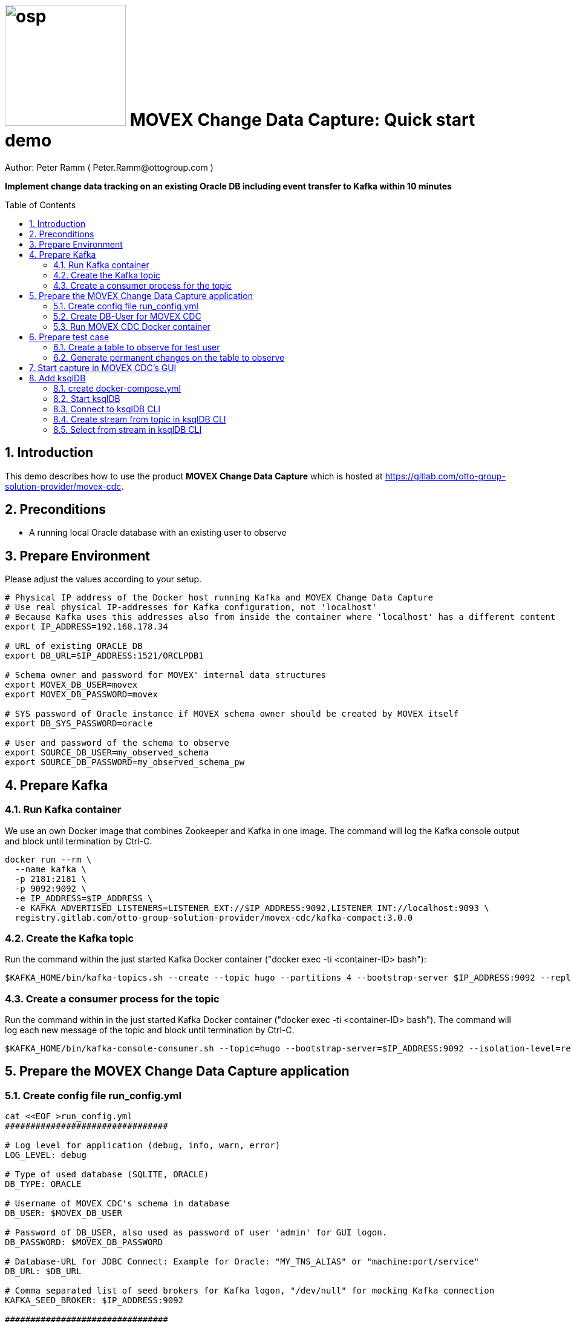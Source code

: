 = image:osp.png[float="left" width=200 ] MOVEX Change Data Capture: Quick start demo =
Author: Peter Ramm ( Peter.Ramm@ottogroup.com )
:Author Initials: PR
:toc: preamble
:toclevels: 4
:icons:
:imagesdir: ./images
:numbered:
:sectnumlevels: 6
:homepage: https://www.osp.de
:title-logo-image: osp.png
:description: Oracle change data capture to Kafka: How to run within 10 minutes
:keywords: Oracle, Kafka, Change Data Capture, CDC, Trigger

**Implement change data tracking on an existing Oracle DB including event transfer to Kafka within 10 minutes
**

== Introduction ==

This demo describes how to use the product *MOVEX Change Data Capture* which is hosted at https://gitlab.com/otto-group-solution-provider/movex-cdc.

== Preconditions
- A running local Oracle database with an existing user to observe

== Prepare Environment
Please adjust the values according to your setup.
----
# Physical IP address of the Docker host running Kafka and MOVEX Change Data Capture
# Use real physical IP-addresses for Kafka configuration, not 'localhost'
# Because Kafka uses this addresses also from inside the container where 'localhost' has a different content
export IP_ADDRESS=192.168.178.34

# URL of existing ORACLE DB
export DB_URL=$IP_ADDRESS:1521/ORCLPDB1

# Schema owner and password for MOVEX' internal data structures
export MOVEX_DB_USER=movex
export MOVEX_DB_PASSWORD=movex

# SYS password of Oracle instance if MOVEX schema owner should be created by MOVEX itself
export DB_SYS_PASSWORD=oracle

# User and password of the schema to observe
export SOURCE_DB_USER=my_observed_schema
export SOURCE_DB_PASSWORD=my_observed_schema_pw
----



== Prepare Kafka

=== Run Kafka container
We use an own Docker image that combines Zookeeper and Kafka in one image.
The command will log the Kafka console output and block until termination by Ctrl-C.
----
docker run --rm \
  --name kafka \
  -p 2181:2181 \
  -p 9092:9092 \
  -e IP_ADDRESS=$IP_ADDRESS \
  -e KAFKA_ADVERTISED_LISTENERS=LISTENER_EXT://$IP_ADDRESS:9092,LISTENER_INT://localhost:9093 \
  registry.gitlab.com/otto-group-solution-provider/movex-cdc/kafka-compact:3.0.0
----

=== Create the Kafka topic
Run the command within the just started Kafka Docker container ("docker exec -ti <container-ID> bash"):
----
$KAFKA_HOME/bin/kafka-topics.sh --create --topic hugo --partitions 4 --bootstrap-server $IP_ADDRESS:9092 --replication-factor 1
----

=== Create a consumer process for the topic
Run the command within in the just started Kafka Docker container ("docker exec -ti <container-ID> bash").
The command will log each new message of the topic and block until termination by Ctrl-C.
----
$KAFKA_HOME/bin/kafka-console-consumer.sh --topic=hugo --bootstrap-server=$IP_ADDRESS:9092 --isolation-level=read_committed
----

== Prepare the MOVEX Change Data Capture application

=== Create config file run_config.yml
----
cat <<EOF >run_config.yml
################################

# Log level for application (debug, info, warn, error)
LOG_LEVEL: debug

# Type of used database (SQLITE, ORACLE)
DB_TYPE: ORACLE

# Username of MOVEX CDC's schema in database
DB_USER: $MOVEX_DB_USER

# Password of DB_USER, also used as password of user 'admin' for GUI logon.
DB_PASSWORD: $MOVEX_DB_PASSWORD

# Database-URL for JDBC Connect: Example for Oracle: "MY_TNS_ALIAS" or "machine:port/service"
DB_URL: $DB_URL

# Comma separated list of seed brokers for Kafka logon, "/dev/null" for mocking Kafka connection
KAFKA_SEED_BROKER: $IP_ADDRESS:9092

################################
EOF
----

=== Create DB-User for MOVEX CDC
----
docker run --rm \
  -e RUN_CONFIG=/etc/run_config.yml \
  -e DB_SYS_PASSWORD=$DB_SYS_PASSWORD \
  -v $PWD/run_config.yml:/etc/run_config.yml \
  ottogroupsolutionproviderosp/movex-cdc bundle exec rake ci_preparation:create_user
----

=== Run MOVEX CDC Docker container
----
docker run --rm \
  --name cdc \
  -e RUN_CONFIG=/etc/run_config.yml \
  -v $PWD/run_config.yml:/etc/run_config.yml \
  -p8080:8080 \
  ottogroupsolutionproviderosp/movex-cdc
----

== Prepare test case

=== Create a table to observe for test user
----
echo "
-- Remove possibly existing objects
BEGIN
  FOR Rec IN (SELECT 1 FROM User_Tables WHERE Table_Name = 'HUGO') LOOP
    EXECUTE IMMEDIATE 'DROP TABLE HUGO';
  END LOOP;
  FOR Rec IN (SELECT 1 FROM User_Sequences WHERE Sequence_Name = 'HUGO_SEQ') LOOP
    EXECUTE IMMEDIATE 'DROP SEQUENCE HUGO_SEQ';
  END LOOP;
END;
/

CREATE TABLE Hugo (
       ID          NUMBER PRIMARY KEY,
       Name        VARCHAR2(30),
       Start_Date  DATE);
CREATE SEQUENCE Hugo_Seq;
GRANT SELECT ON Hugo TO $MOVEX_DB_USER;
GRANT FLASHBACK ON Hugo TO $MOVEX_DB_USER;
" | sqlplus $SOURCE_DB_USER/$SOURCE_DB_PASSWORD@$DB_URL
----

=== Generate permanent changes on the table to observe
----
echo "
  BEGIN
    LOOP
      INSERT INTO Hugo (ID, Name, Start_Date) VALUES (Hugo_Seq.NextVal, 'Name '||Hugo_Seq.Currval, SYSDATE);
      COMMIT;
      DBMS_SESSION.SLEEP(1);
    END LOOP;
  END;
/
" | sqlplus $SOURCE_DB_USER/$SOURCE_DB_PASSWORD@$DB_URL
----


== Start capture in MOVEX CDC's GUI
Open the application in browser: `http://localhost:8080` and login with the predefined user "admin" and the passwort of the MOVEX DB user.

image:login_admin.png[format=png, width=300]

Create your own personal application user: click "Create User"

image:users_initial.png[format=png, width=800]

In the "Create User" dialog:

* Add name and email,
* Choose an existing DB-user for authentication with it's password. +
This can be every DB user including the MOVEX CDC schema owner.
* Check "Admin User" to allow this user administrative tasks
* Add authorized schemas where this user is enabled to configure change tracking
  ** Select a schema from the list of schemas
  ** Check "Deployment granted" to allow creation of triggers for this user
  ** Click "Add" to add this schema to the list of enabled schemas
* Click "Create "

image:create_user.png[format=png, width=800]

Logout as 'admin'

image:logout.png[format=png, width=800]

Reconnect with the just created personal user using email and the password of the associated Oracle user. +
Then choose the menu "Configuration", select the schema to observe and click "Add table to observe".

image:config_select_schema.png[format=png, width=700]

Select a table from the list, then:

 * Set the name of the previously created Kafka topic 'hugo'
 * Decide wether to include the Oracle transaction ID into the event or not
 * Choose the kind of message key handling https://otto-group-solution-provider.gitlab.io/movex-cdc/movex-cdc.html#_using_kafka_keys_to_ensure_sequential_order_of_messages[(See documentation for details)]
 * Choose wether to transfer the current content of the table into the Kafka topic before tracking further changes or not
 ** Optionally place a filter condition to the initialization

image:add_table.png[format=png, width=600]

Now tap on the table to mark it as current, then configuration of columns appear.
Check the columns you want to transfer to Kafka for the particular operation.

image:config_columns.png[format=png, width=800]

If you want to add filter conditions to the three operations,
then click at the filter icon for the operation and add the filter condition. +
Be aware that these conditions are executed within a trigger, so refer to columns of the table by qualifier ":new.column" or ":old.column".

image:add_filter.png[format=png, width=800]

Now all of configuration is done and the tracking can be activated. +
Head over to menu "Deployment", select one or all schemas and click "Generate for schema". +
At first only a dry run of trigger creation is executed.
All tables with differences between configured and active triggers are shown. +
By clicking the rightmost triangle you may list the new trigger syntax according to the configuration as well as the optional initialization code.

image:deploy_dry.png[format=png, width=800]

Check the "Deploy" switch for the tables you want to deploy and hit "Deploy"

image:deploy_trigger.png[format=png, width=800]

Now the triggers are activated in the DB  . If requested the inialization tasks are starting in background. +
After no more than one minute the MOVEX Change Data Capture will stop sleeping idle and recognize the existence of events to transfer to Kafka. +
You can evaluate the incoming events in Kafka at your already waiting consumer session.

That's it, enjoy the success (hopefully).

The full story and documentation of MOVEX Change Data Capture you may find here: +
https://otto-group-solution-provider.gitlab.io/movex-cdc/movex-cdc.html

== Add ksqlDB
This is an additional task that's not really necessary for this showcase itself. +
If you want it shows how to handle the event stream using SQL-like syntax.

=== create docker-compose.yml
----
cat <<EOF >docker-compose.yml
---
version: '2'

services:
  ksqldb-server:
    image: confluentinc/ksqldb-server:0.11.0
    hostname: ksqldb-server
    container_name: ksqldb-server
    ports:
      - "8088:8088"
    environment:
      KSQL_LISTENERS: http://0.0.0.0:8088
      KSQL_BOOTSTRAP_SERVERS: $IP_ADDRESS:9092
      KSQL_KSQL_LOGGING_PROCESSING_STREAM_AUTO_CREATE: "true"
      KSQL_KSQL_LOGGING_PROCESSING_TOPIC_AUTO_CREATE: "true"

  ksqldb-cli:
    image: confluentinc/ksqldb-cli:0.11.0
    container_name: ksqldb-cli
    depends_on:
      - ksqldb-server
    entrypoint: /bin/sh
    tty: true
EOF
----

=== Start ksqlDB
----
docker-compose up
----

=== Connect to ksqlDB CLI
----
docker exec -it ksqldb-cli ksql http://ksqldb-server:8088
----

=== Create stream from topic in ksqlDB CLI
----
CREATE STREAM hugo_stream (msg_key VARCHAR KEY,
                           id INTEGER,
                           schema VARCHAR,
                           tablename VARCHAR,
                           operation VARCHAR,
                           timestamp VARCHAR,
                           new STRUCT<NAME VARCHAR, ID INTEGER, START_DATE VARCHAR>)
  WITH (kafka_topic='hugo', value_format='JSON');
----

=== Select from stream in ksqlDB CLI
----
SELECT id, schema, tablename, operation, timestamp, new->NAME,
  new->ID, new->Start_Date FROM hugo_stream EMIT CHANGES;
----



